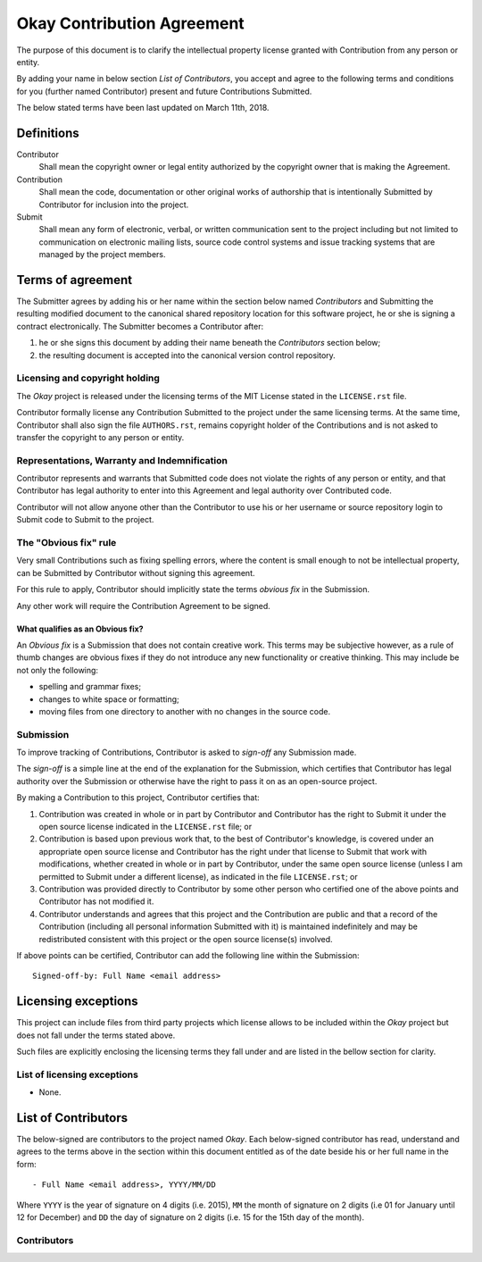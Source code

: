 Okay Contribution Agreement
===========================

The purpose of this document is to clarify the intellectual property
license granted with Contribution from any person or entity.

By adding your name in below section *List of Contributors*, you accept
and agree to the following terms and conditions for you (further named
Contributor) present and future Contributions Submitted.

The below stated terms have been last updated on March 11th, 2018.


Definitions
-----------

Contributor
    Shall mean the copyright owner or legal entity authorized by the
    copyright owner that is making the Agreement.

Contribution
    Shall mean the code, documentation or other original works of
    authorship that is intentionally Submitted by Contributor for
    inclusion into the project.

Submit
    Shall mean any form of electronic, verbal, or written
    communication sent to the project including but not limited to
    communication on electronic mailing lists, source code control
    systems and issue tracking systems that are managed by the project
    members.


Terms of agreement
------------------

The Submitter agrees by adding his or her name within the section
below named *Contributors* and Submitting the resulting modified
document to the canonical shared repository location for this software
project, he or she is signing a contract electronically. The Submitter
becomes a Contributor after:

#. he or she signs this document by adding their name beneath the
   *Contributors* section below;
#. the resulting document is accepted into the canonical version
   control repository.


Licensing and copyright holding
^^^^^^^^^^^^^^^^^^^^^^^^^^^^^^^

The *Okay* project is released under the licensing terms of the
MIT License stated in the ``LICENSE.rst`` file.

Contributor formally license any Contribution Submitted to the project
under the same licensing terms. At the same time, Contributor shall
also sign the file ``AUTHORS.rst``, remains copyright holder of the
Contributions and is not asked to transfer the copyright to any person
or entity.


Representations, Warranty and Indemnification
^^^^^^^^^^^^^^^^^^^^^^^^^^^^^^^^^^^^^^^^^^^^^

Contributor represents and warrants that Submitted code does not
violate the rights of any person or entity, and that Contributor has
legal authority to enter into this Agreement and legal authority over
Contributed code.

Contributor will not allow anyone other than the Contributor to use
his or her username or source repository login to Submit code to
Submit to the project.


The "Obvious fix" rule
^^^^^^^^^^^^^^^^^^^^^^

Very small Contributions such as fixing spelling errors, where the
content is small enough to not be intellectual property, can be
Submitted by Contributor without signing this agreement.

For this rule to apply, Contributor should implicitly state the terms
*obvious fix* in the Submission.

Any other work will require the Contribution Agreement to be signed.


What qualifies as an Obvious fix?
"""""""""""""""""""""""""""""""""

An *Obvious fix* is a Submission that does not contain creative
work. This terms may be subjective however, as a rule of thumb changes
are obvious fixes if they do not introduce any new functionality or
creative thinking. This may include be not only the following:

- spelling and grammar fixes;
- changes to white space or formatting;
- moving files from one directory to another with no changes in the
  source code.


Submission
^^^^^^^^^^

To improve tracking of Contributions, Contributor is asked to
*sign-off* any Submission made.

The *sign-off* is a simple line at the end of the explanation for the
Submission, which certifies that Contributor has legal authority over
the Submission or otherwise have the right to pass it on as an
open-source project.

By making a Contribution to this project, Contributor certifies that:

#. Contribution was created in whole or in part by Contributor and
   Contributor has the right to Submit it under the open source
   license indicated in the ``LICENSE.rst`` file; or
#. Contribution is based upon previous work that, to the best of
   Contributor's knowledge, is covered under an appropriate open
   source license and Contributor has the right under that license to
   Submit that work with modifications, whether created in whole or in
   part by Contributor, under the same open source license (unless I
   am permitted to Submit under a different license), as indicated in
   the file ``LICENSE.rst``; or
#. Contribution was provided directly to Contributor by some other
   person who certified one of the above points and Contributor has
   not modified it.
#. Contributor understands and agrees that this project and the
   Contribution are public and that a record of the Contribution
   (including all personal information Submitted with it) is
   maintained indefinitely and may be redistributed consistent with
   this project or the open source license(s) involved.

If above points can be certified, Contributor can add the following
line within the Submission::

    Signed-off-by: Full Name <email address>


Licensing exceptions
--------------------

This project can include files from third party projects which license
allows to be included within the *Okay* project but does not fall
under the terms stated above.

Such files are explicitly enclosing the licensing terms they fall
under and are listed in the bellow section for clarity.


List of licensing exceptions
^^^^^^^^^^^^^^^^^^^^^^^^^^^^

- None.


List of Contributors
--------------------

The below-signed are contributors to the project named
*Okay*. Each below-signed contributor has read, understand and
agrees to the terms above in the section within this document entitled
as of the date beside his or her full name in the form::

    - Full Name <email address>, YYYY/MM/DD

Where ``YYYY`` is the year of signature on 4 digits (i.e. 2015),
``MM`` the month of signature on 2 digits (i.e 01 for January until 12
for December) and ``DD`` the day of signature on 2 digits (i.e. 15 for
the 15th day of the month).


Contributors
^^^^^^^^^^^^
